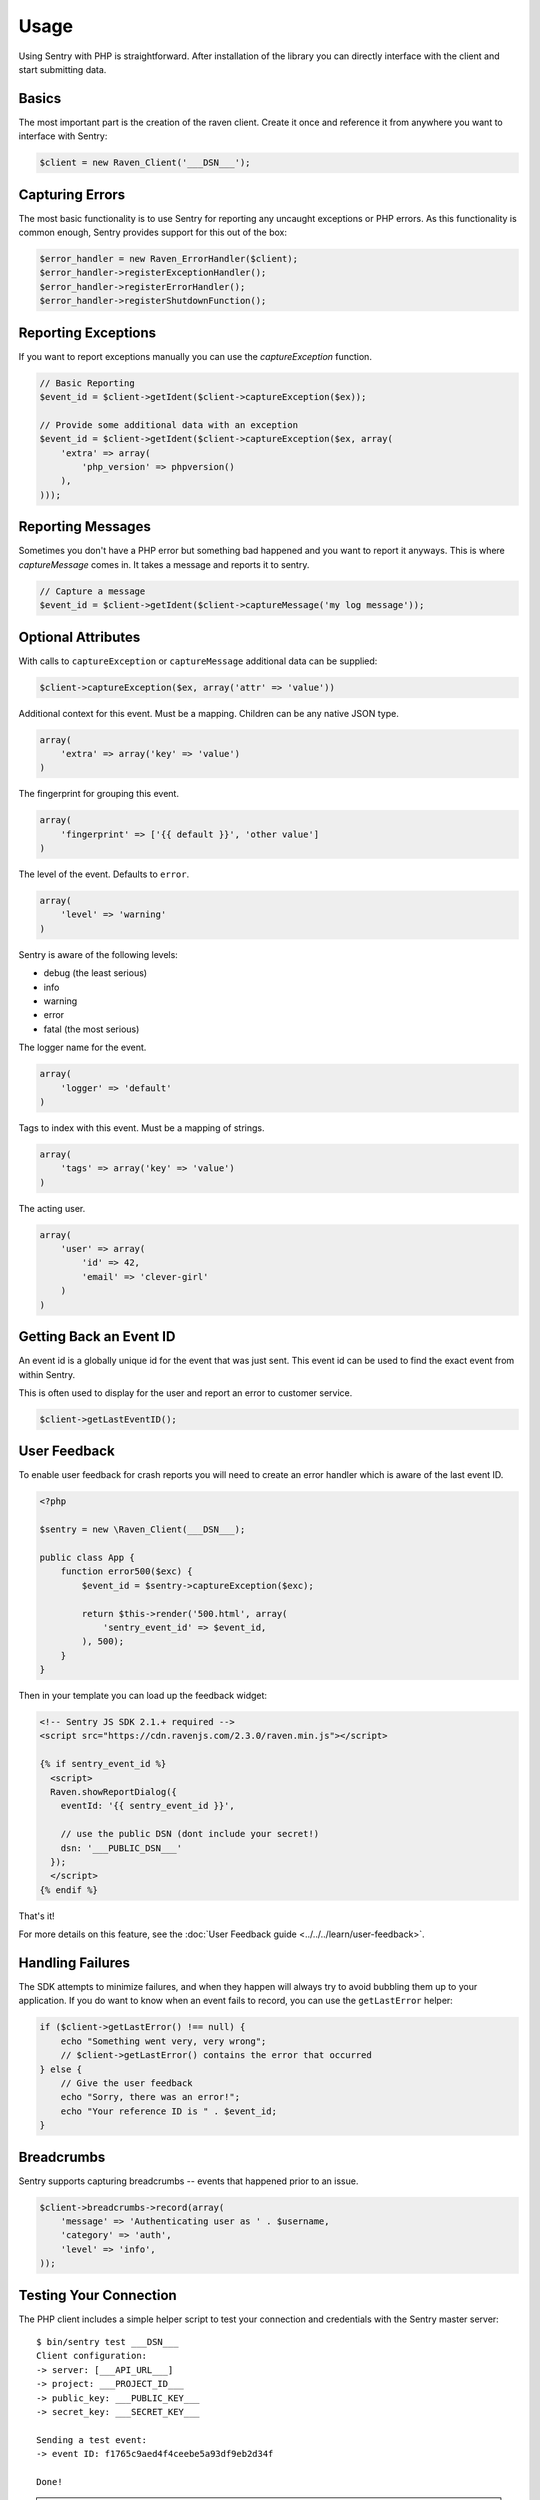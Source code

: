 Usage
=====

Using Sentry with PHP is straightforward.  After installation of the library
you can directly interface with the client and start submitting data.

Basics
------

The most important part is the creation of the raven client.  Create it
once and reference it from anywhere you want to interface with Sentry:

.. code-block:: php

    $client = new Raven_Client('___DSN___');

Capturing Errors
----------------

The most basic functionality is to use Sentry for reporting any uncaught
exceptions or PHP errors.  As this functionality is common enough, Sentry
provides support for this out of the box:

.. code-block:: php

    $error_handler = new Raven_ErrorHandler($client);
    $error_handler->registerExceptionHandler();
    $error_handler->registerErrorHandler();
    $error_handler->registerShutdownFunction();

Reporting Exceptions
--------------------

If you want to report exceptions manually you can use the
`captureException` function.

.. code-block:: php

    // Basic Reporting
    $event_id = $client->getIdent($client->captureException($ex));

    // Provide some additional data with an exception
    $event_id = $client->getIdent($client->captureException($ex, array(
        'extra' => array(
            'php_version' => phpversion()
        ),
    )));

Reporting Messages
------------------

Sometimes you don't have a PHP error but something bad happened and you
want to report it anyways.  This is where `captureMessage` comes in.  It
takes a message and reports it to sentry.

.. code-block:: php

    // Capture a message
    $event_id = $client->getIdent($client->captureMessage('my log message'));

Optional Attributes
-------------------

With calls to ``captureException`` or ``captureMessage`` additional data
can be supplied:

.. code-block:: php

    $client->captureException($ex, array('attr' => 'value'))

.. describe:: extra

Additional context for this event. Must be a mapping. Children can be any native JSON type.

.. code-block:: php

    array(
        'extra' => array('key' => 'value')
    )

.. describe:: fingerprint

The fingerprint for grouping this event.

.. code-block:: php

    array(
        'fingerprint' => ['{{ default }}', 'other value']
    )

.. describe:: level

The level of the event. Defaults to ``error``.

.. code-block:: php

    array(
        'level' => 'warning'
    )

Sentry is aware of the following levels:

* debug (the least serious)
* info
* warning
* error
* fatal (the most serious)

.. describe:: logger

The logger name for the event.

.. code-block:: php

    array(
        'logger' => 'default'
    )

.. describe:: tags

Tags to index with this event. Must be a mapping of strings.

.. code-block:: php

    array(
        'tags' => array('key' => 'value')
    )

.. describe:: user

The acting user.

.. code-block:: php

    array(
        'user' => array(
            'id' => 42,
            'email' => 'clever-girl'
        )
    )

Getting Back an Event ID
------------------------

An event id is a globally unique id for the event that was just sent. This
event id can be used to find the exact event from within Sentry.

This is often used to display for the user and report an error to customer
service.

.. code-block:: php

    $client->getLastEventID();

.. _php-user-feedback:

User Feedback
-------------

To enable user feedback for crash reports you will need to create an error handler
which is aware of the last event ID.

.. sourcecode:: php

    <?php

    $sentry = new \Raven_Client(___DSN___);

    public class App {
        function error500($exc) {
            $event_id = $sentry->captureException($exc);

            return $this->render('500.html', array(
                'sentry_event_id' => $event_id,
            ), 500);
        }
    }

Then in your template you can load up the feedback widget:

.. sourcecode:: html+django

    <!-- Sentry JS SDK 2.1.+ required -->
    <script src="https://cdn.ravenjs.com/2.3.0/raven.min.js"></script>

    {% if sentry_event_id %}
      <script>
      Raven.showReportDialog({
        eventId: '{{ sentry_event_id }}',

        // use the public DSN (dont include your secret!)
        dsn: '___PUBLIC_DSN___'
      });
      </script>
    {% endif %}

That's it!

For more details on this feature, see the :doc:`User Feedback guide <../../../learn/user-feedback>`.

Handling Failures
-----------------

The SDK attempts to minimize failures, and when they happen will always try to avoid bubbling them up
to your application. If you do want to know when an event fails to record, you can use the ``getLastError``
helper:

.. code-block:: php

    if ($client->getLastError() !== null) {
        echo "Something went very, very wrong";
        // $client->getLastError() contains the error that occurred
    } else {
        // Give the user feedback
        echo "Sorry, there was an error!";
        echo "Your reference ID is " . $event_id;
    }

Breadcrumbs
-----------

Sentry supports capturing breadcrumbs -- events that happened prior to an issue.

.. code-block:: php

    $client->breadcrumbs->record(array(
        'message' => 'Authenticating user as ' . $username,
        'category' => 'auth',
        'level' => 'info',
    ));

Testing Your Connection
-----------------------

The PHP client includes a simple helper script to test your connection and
credentials with the Sentry master server::

    $ bin/sentry test ___DSN___
    Client configuration:
    -> server: [___API_URL___]
    -> project: ___PROJECT_ID___
    -> public_key: ___PUBLIC_KEY___
    -> secret_key: ___SECRET_KEY___

    Sending a test event:
    -> event ID: f1765c9aed4f4ceebe5a93df9eb2d34f

    Done!

.. note:: The CLI enforces the synchronous option on HTTP requests whereas
   the default configuration is asynchronous.
